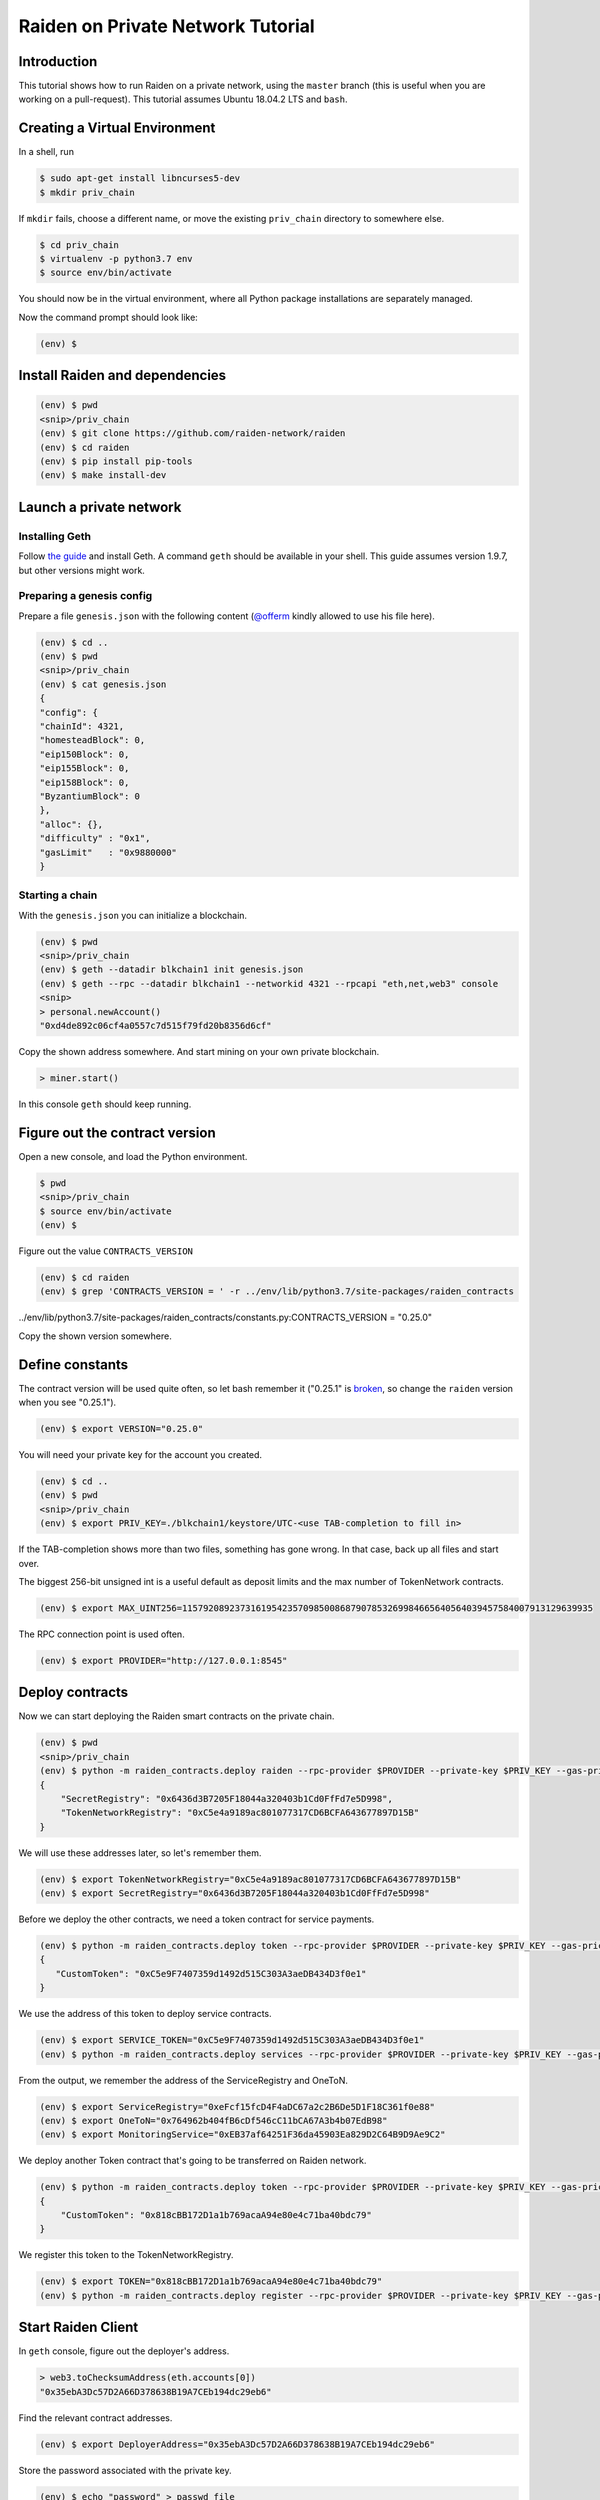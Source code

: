 Raiden on Private Network Tutorial
##################################

Introduction
============

This tutorial shows how to run Raiden on a private network, using the ``master`` branch (this is useful when you are working on a pull-request).  This tutorial assumes Ubuntu 18.04.2 LTS and ``bash``.

Creating a Virtual Environment
==============================

In a shell, run

.. code:: bash

 $ sudo apt-get install libncurses5-dev
 $ mkdir priv_chain

If ``mkdir`` fails, choose a different name, or move the existing ``priv_chain`` directory to somewhere else.

.. code:: bash

 $ cd priv_chain
 $ virtualenv -p python3.7 env
 $ source env/bin/activate

You should now be in the virtual environment, where all Python package installations are separately managed.

Now the command prompt should look like:

.. code:: bash

 (env) $


Install Raiden and dependencies
===============================

.. code:: bash

 (env) $ pwd
 <snip>/priv_chain
 (env) $ git clone https://github.com/raiden-network/raiden
 (env) $ cd raiden
 (env) $ pip install pip-tools
 (env) $ make install-dev

Launch a private network
========================

Installing Geth
---------------

Follow `the guide <https://geth.ethereum.org/install-and-build/Installing-Geth>`__ and install Geth. A command ``geth`` should be available in your shell. This guide assumes version 1.9.7, but other versions might work.

Preparing a genesis config
--------------------------

Prepare a file ``genesis.json`` with the following content (`@offerm <https://github.com/offerm>`__ kindly allowed to use his file here).

.. code:: bash

 (env) $ cd ..
 (env) $ pwd
 <snip>/priv_chain
 (env) $ cat genesis.json
 {
 "config": {
 "chainId": 4321,
 "homesteadBlock": 0,
 "eip150Block": 0,
 "eip155Block": 0,
 "eip158Block": 0,
 "ByzantiumBlock": 0
 },
 "alloc": {},
 "difficulty" : "0x1",
 "gasLimit"   : "0x9880000"
 }

Starting a chain
----------------

With the ``genesis.json`` you can initialize a blockchain.

.. code:: bash

 (env) $ pwd
 <snip>/priv_chain
 (env) $ geth --datadir blkchain1 init genesis.json
 (env) $ geth --rpc --datadir blkchain1 --networkid 4321 --rpcapi "eth,net,web3" console
 <snip>
 > personal.newAccount()
 "0xd4de892c06cf4a0557c7d515f79fd20b8356d6cf"

Copy the shown address somewhere.  And start mining on your own private blockchain.

.. code:: bash

 > miner.start()

In this console ``geth`` should keep running.

Figure out the contract version
===============================

Open a new console, and load the Python environment.

.. code:: bash

 $ pwd
 <snip>/priv_chain
 $ source env/bin/activate
 (env) $

Figure out the value ``CONTRACTS_VERSION``

.. code:: bash

 (env) $ cd raiden
 (env) $ grep 'CONTRACTS_VERSION = ' -r ../env/lib/python3.7/site-packages/raiden_contracts
../env/lib/python3.7/site-packages/raiden_contracts/constants.py:CONTRACTS_VERSION = "0.25.0"

Copy the shown version somewhere.

Define constants
================

The contract version will be used quite often, so let bash remember it ("0.25.1" is `broken <https://github.com/raiden-network/raiden-contracts/issues/1312>`_, so change the ``raiden`` version when you see "0.25.1").

.. code:: bash

 (env) $ export VERSION="0.25.0"

You will need your private key for the account you created.

.. code:: bash

 (env) $ cd ..
 (env) $ pwd
 <snip>/priv_chain
 (env) $ export PRIV_KEY=./blkchain1/keystore/UTC-<use TAB-completion to fill in>

If the TAB-completion shows more than two files, something has gone wrong. In that case, back up all files and start over.

The biggest 256-bit unsigned int is a useful default as deposit limits and the max number of TokenNetwork contracts.

.. code:: bash

 (env) $ export MAX_UINT256=115792089237316195423570985008687907853269984665640564039457584007913129639935

The RPC connection point is used often.

.. code:: bash

 (env) $ export PROVIDER="http://127.0.0.1:8545"


Deploy contracts
================

Now we can start deploying the Raiden smart contracts on the private chain.

.. code:: bash

 (env) $ pwd
 <snip>/priv_chain
 (env) $ python -m raiden_contracts.deploy raiden --rpc-provider $PROVIDER --private-key $PRIV_KEY --gas-price 10 --gas-limit 6000000 --contracts-version $VERSION --max-token-networks $MAX_UINT256
 {
     "SecretRegistry": "0x6436d3B7205F18044a320403b1Cd0FfFd7e5D998",
     "TokenNetworkRegistry": "0xC5e4a9189ac801077317CD6BCFA643677897D15B"
 }

We will use these addresses later, so let's remember them.

.. code:: bash

 (env) $ export TokenNetworkRegistry="0xC5e4a9189ac801077317CD6BCFA643677897D15B"
 (env) $ export SecretRegistry="0x6436d3B7205F18044a320403b1Cd0FfFd7e5D998"

Before we deploy the other contracts, we need a token contract for service payments.

.. code:: bash

 (env) $ python -m raiden_contracts.deploy token --rpc-provider $PROVIDER --private-key $PRIV_KEY --gas-price 10 --gas-limit 6000000 --token-supply 10000000000 --token-name ServiceToken --token-decimals 18 --token-symbol SVT --contracts-version $VERSION
 {
    "CustomToken": "0xC5e9F7407359d1492d515C303A3aeDB434D3f0e1"
 }

We use the address of this token to deploy service contracts.

.. code:: bash

 (env) $ export SERVICE_TOKEN="0xC5e9F7407359d1492d515C303A3aeDB434D3f0e1"
 (env) $ python -m raiden_contracts.deploy services --rpc-provider $PROVIDER --private-key $PRIV_KEY --gas-price 10 --gas-limit 6000000 --token-address $SERVICE_TOKEN --user-deposit-whole-limit $MAX_UINT256 --service-deposit-bump-numerator 5 --service-deposit-bump-denominator 4 --service-deposit-decay-constant 100000000 --initial-service-deposit-price 100000000000 --service-deposit-min-price 1000 --service-registration-duration 234000000 --contracts-version $VERSION --token-network-registry-address $TokenNetworkRegistry

From the output, we remember the address of the ServiceRegistry and OneToN.

.. code:: bash

 (env) $ export ServiceRegistry="0xeFcf15fcD4F4aDC67a2c2B6De5D1F18C361f0e88"
 (env) $ export OneToN="0x764962b404fB6cDf546cC11bCA67A3b4b07EdB98"
 (env) $ export MonitoringService="0xEB37af64251F36da45903Ea829D2C64B9D9Ae9C2"


We deploy another Token contract that's going to be transferred on Raiden network.

.. code:: bash

 (env) $ python -m raiden_contracts.deploy token --rpc-provider $PROVIDER --private-key $PRIV_KEY --gas-price 10 --gas-limit 6000000 --token-supply 10000000000 --token-name Token --token-decimals 18 --token-symbol TKN --contracts-version $VERSION
 {
     "CustomToken": "0x818cBB172D1a1b769acaA94e80e4c71ba40bdc79"
 }

We register this token to the TokenNetworkRegistry.

.. code:: bash

 (env) $ export TOKEN="0x818cBB172D1a1b769acaA94e80e4c71ba40bdc79"
 (env) $ python -m raiden_contracts.deploy register --rpc-provider $PROVIDER --private-key $PRIV_KEY --gas-price 10 --gas-limit 6000000 --token-address $TOKEN --token-network-registry-address $TokenNetworkRegistry --contracts-version $VERSION --channel-participant-deposit-limit 10000000 --token-network-deposit-limit 1000000000

Start Raiden Client
===================

In ``geth`` console, figure out the deployer's address.

.. code:: bash

 > web3.toChecksumAddress(eth.accounts[0])
 "0x35ebA3Dc57D2A66D378638B19A7CEb194dc29eb6"


Find the relevant contract addresses.

.. code:: bash

 (env) $ export DeployerAddress="0x35ebA3Dc57D2A66D378638B19A7CEb194dc29eb6"

Store the password associated with the private key.

.. code:: bash

 (env) $ echo "password" > passwd_file

And you can start the Raiden client:

.. code:: bash

 (env) $ raiden --datadir exchange-a  --keystore-path   ./blkchain1/keystore/ --network-id 4321  --accept-disclaimer --address $DeployerAddress --rpc --api-address 0.0.0.0:5001 --web-ui  --environment-type development  --console --no-sync-check --accept-disclaimer --tokennetwork-registry-contract-address $TokenNetworkRegistry --secret-registry-contract-address  $SecretRegistry --routing-mode local --one-to-n-contract-address $OneToN --monitoring-service-contract-address $MonitoringService --password-file passwd_file
